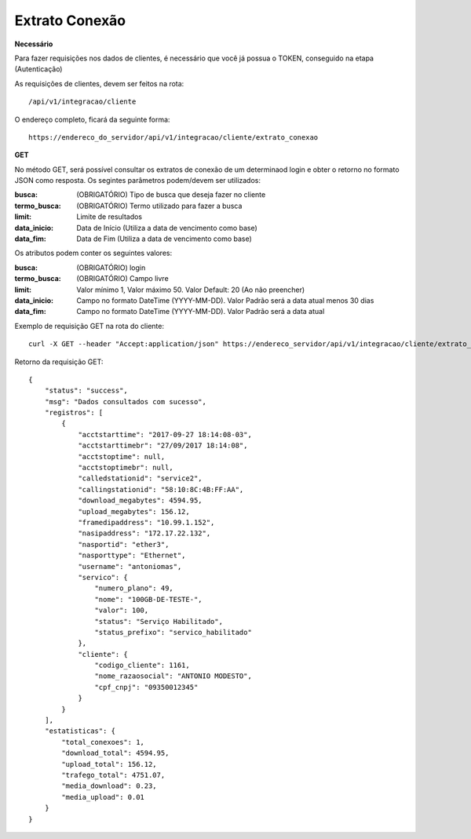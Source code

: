 Extrato Conexão
============

**Necessário**

Para fazer requisições nos dados de clientes, é necessário que você já possua o TOKEN, conseguido na etapa (Autenticação)

As requisições de clientes, devem ser feitos na rota::

	/api/v1/integracao/cliente

O endereço completo, ficará da seguinte forma::

	https://endereco_do_servidor/api/v1/integracao/cliente/extrato_conexao

**GET**

No método GET, será possível consultar os extratos de conexão de um determinaod login e obter o retorno no formato JSON como resposta. Os segintes parâmetros podem/devem ser utilizados:

:busca: (OBRIGATÓRIO) Tipo de busca que deseja fazer no cliente
:termo_busca: (OBRIGATÓRIO) Termo utilizado para fazer a busca
:limit: Limite de resultados
:data_inicio: Data de Início (Utiliza a data de vencimento como base)
:data_fim: Data de Fim (Utiliza a data de vencimento como base)

Os atributos podem conter os seguintes valores:

:busca: (OBRIGATÓRIO) login
:termo_busca: (OBRIGATÓRIO) Campo livre
:limit: Valor mínimo 1, Valor máximo 50. Valor Default: 20 (Ao não preencher)
:data_inicio: Campo no formato DateTime (YYYY-MM-DD). Valor Padrão será a data atual menos 30 dias
:data_fim: Campo no formato DateTime (YYYY-MM-DD). Valor Padrão será a data atual

Exemplo de requisição GET na rota do cliente::

	curl -X GET --header "Accept:application/json" https://endereco_servidor/api/v1/integracao/cliente/extrato_conexao?busca=login&termo_busca=antoniomas&limit=2 -k --header "Authorization: Bearer eyJ0eXAiOiJKV1QiLCJhbGciOiJSUzI1NiIsImp0aSI6Ijg0MTM2O"

Retorno da requisição GET::

	{
	    "status": "success",
	    "msg": "Dados consultados com sucesso",
	    "registros": [
	        {
	            "acctstarttime": "2017-09-27 18:14:08-03",
	            "acctstarttimebr": "27/09/2017 18:14:08",
	            "acctstoptime": null,
	            "acctstoptimebr": null,
	            "calledstationid": "service2",
	            "callingstationid": "58:10:8C:4B:FF:AA",
	            "download_megabytes": 4594.95,
	            "upload_megabytes": 156.12,
	            "framedipaddress": "10.99.1.152",
	            "nasipaddress": "172.17.22.132",
	            "nasportid": "ether3",
	            "nasporttype": "Ethernet",
	            "username": "antoniomas",
	            "servico": {
	                "numero_plano": 49,
	                "nome": "100GB-DE-TESTE-",
	                "valor": 100,
	                "status": "Serviço Habilitado",
	                "status_prefixo": "servico_habilitado"
	            },
	            "cliente": {
	                "codigo_cliente": 1161,
	                "nome_razaosocial": "ANTONIO MODESTO",
	                "cpf_cnpj": "09350012345"
	            }
	        }
	    ],
	    "estatisticas": {
	        "total_conexoes": 1,
	        "download_total": 4594.95,
	        "upload_total": 156.12,
	        "trafego_total": 4751.07,
	        "media_download": 0.23,
	        "media_upload": 0.01
	    }
	}
